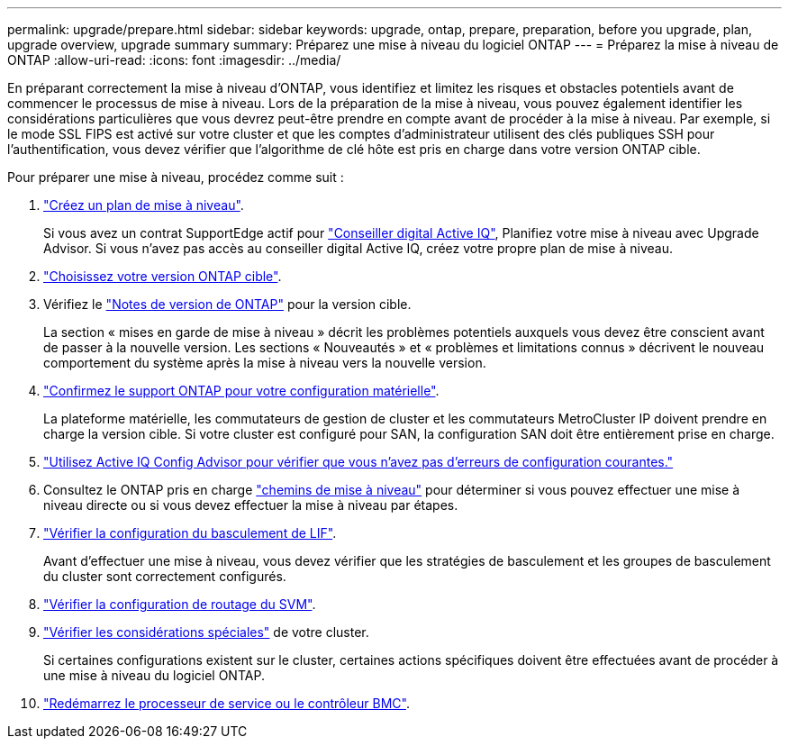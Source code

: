 ---
permalink: upgrade/prepare.html 
sidebar: sidebar 
keywords: upgrade, ontap, prepare, preparation, before you upgrade, plan, upgrade overview, upgrade summary 
summary: Préparez une mise à niveau du logiciel ONTAP 
---
= Préparez la mise à niveau de ONTAP
:allow-uri-read: 
:icons: font
:imagesdir: ../media/


[role="lead"]
En préparant correctement la mise à niveau d'ONTAP, vous identifiez et limitez les risques et obstacles potentiels avant de commencer le processus de mise à niveau. Lors de la préparation de la mise à niveau, vous pouvez également identifier les considérations particulières que vous devrez peut-être prendre en compte avant de procéder à la mise à niveau. Par exemple, si le mode SSL FIPS est activé sur votre cluster et que les comptes d'administrateur utilisent des clés publiques SSH pour l'authentification, vous devez vérifier que l'algorithme de clé hôte est pris en charge dans votre version ONTAP cible.

Pour préparer une mise à niveau, procédez comme suit :

. link:create-upgrade-plan.html["Créez un plan de mise à niveau"].
+
Si vous avez un contrat SupportEdge actif pour link:https://aiq.netapp.com/["Conseiller digital Active IQ"^], Planifiez votre mise à niveau avec Upgrade Advisor.  Si vous n'avez pas accès au conseiller digital Active IQ, créez votre propre plan de mise à niveau.

. link:choose-target-version.html["Choisissez votre version ONTAP cible"].
. Vérifiez le link:https://library.netapp.com/ecm/ecm_download_file/ECMLP2492508["Notes de version de ONTAP"^] pour la version cible.
+
La section « mises en garde de mise à niveau » décrit les problèmes potentiels auxquels vous devez être conscient avant de passer à la nouvelle version. Les sections « Nouveautés » et « problèmes et limitations connus » décrivent le nouveau comportement du système après la mise à niveau vers la nouvelle version.

. link:confirm-configuration.html["Confirmez le support ONTAP pour votre configuration matérielle"].
+
La plateforme matérielle, les commutateurs de gestion de cluster et les commutateurs MetroCluster IP doivent prendre en charge la version cible.  Si votre cluster est configuré pour SAN, la configuration SAN doit être entièrement prise en charge.

. link:task_check_for_common_configuration_errors_using_config_advisor.html["Utilisez Active IQ Config Advisor pour vérifier que vous n'avez pas d'erreurs de configuration courantes."]
. Consultez le ONTAP pris en charge link:concept_upgrade_paths.html#supported-upgrade-paths["chemins de mise à niveau"] pour déterminer si vous pouvez effectuer une mise à niveau directe ou si vous devez effectuer la mise à niveau par étapes.
. link:task_verifying_the_lif_failover_configuration.html["Vérifier la configuration du basculement de LIF"].
+
Avant d'effectuer une mise à niveau, vous devez vérifier que les stratégies de basculement et les groupes de basculement du cluster sont correctement configurés.

. link:concept_verify_svm_routing.html["Vérifier la configuration de routage du SVM"].
. link:special-considerations.html["Vérifier les considérations spéciales"] de votre cluster.
+
Si certaines configurations existent sur le cluster, certaines actions spécifiques doivent être effectuées avant de procéder à une mise à niveau du logiciel ONTAP.

. link:concept_how_firmware_is_updated_during_upgrade.html["Redémarrez le processeur de service ou le contrôleur BMC"].

